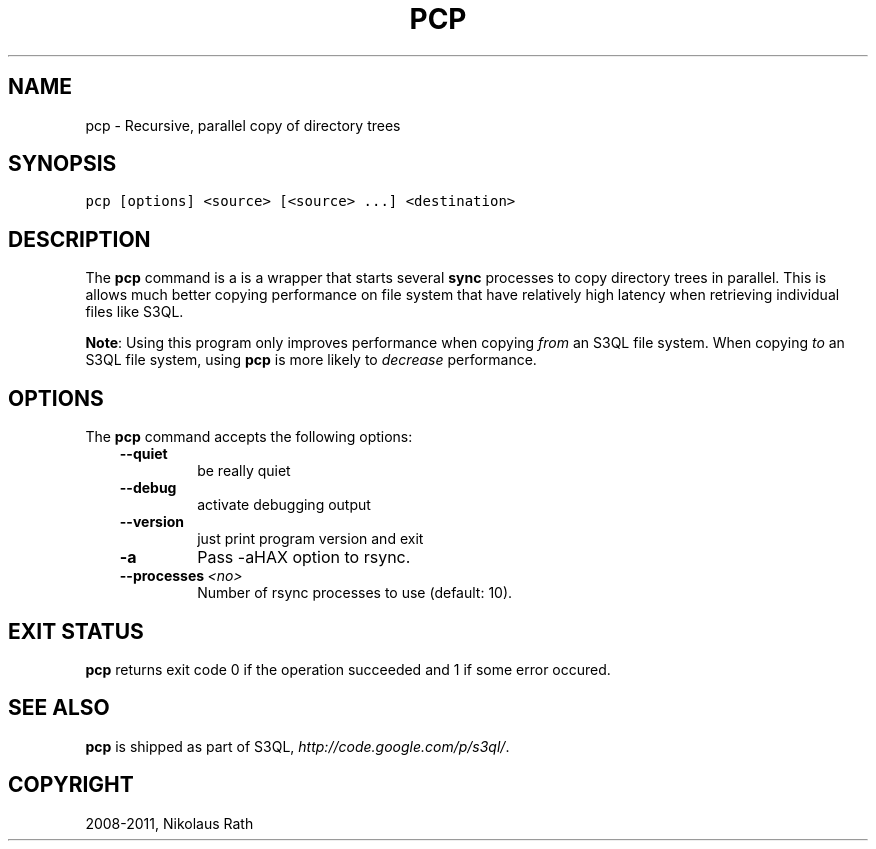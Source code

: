 .TH "PCP" "1" "September 20, 2011" "1.1.4" "S3QL"
.SH NAME
pcp \- Recursive, parallel copy of directory trees
.
.nr rst2man-indent-level 0
.
.de1 rstReportMargin
\\$1 \\n[an-margin]
level \\n[rst2man-indent-level]
level margin: \\n[rst2man-indent\\n[rst2man-indent-level]]
-
\\n[rst2man-indent0]
\\n[rst2man-indent1]
\\n[rst2man-indent2]
..
.de1 INDENT
.\" .rstReportMargin pre:
. RS \\$1
. nr rst2man-indent\\n[rst2man-indent-level] \\n[an-margin]
. nr rst2man-indent-level +1
.\" .rstReportMargin post:
..
.de UNINDENT
. RE
.\" indent \\n[an-margin]
.\" old: \\n[rst2man-indent\\n[rst2man-indent-level]]
.nr rst2man-indent-level -1
.\" new: \\n[rst2man-indent\\n[rst2man-indent-level]]
.in \\n[rst2man-indent\\n[rst2man-indent-level]]u
..
.\" Man page generated from reStructeredText.
.
.SH SYNOPSIS
.sp
.nf
.ft C
pcp [options] <source> [<source> ...] <destination>
.ft P
.fi
.SH DESCRIPTION
.sp
The \fBpcp\fP command is a is a wrapper that starts several
\fBsync\fP processes to copy directory trees in parallel. This is
allows much better copying performance on file system that have
relatively high latency when retrieving individual files like S3QL.
.sp
\fBNote\fP: Using this program only improves performance when copying
\fIfrom\fP an S3QL file system. When copying \fIto\fP an S3QL file system,
using \fBpcp\fP is more likely to \fIdecrease\fP performance.
.SH OPTIONS
.sp
The \fBpcp\fP command accepts the following options:
.INDENT 0.0
.INDENT 3.5
.INDENT 0.0
.TP
.B \-\-quiet
.
be really quiet
.TP
.B \-\-debug
.
activate debugging output
.TP
.B \-\-version
.
just print program version and exit
.TP
.B \-a
.
Pass \-aHAX option to rsync.
.TP
.BI \-\-processes \ <no>
.
Number of rsync processes to use (default: 10).
.UNINDENT
.UNINDENT
.UNINDENT
.SH EXIT STATUS
.sp
\fBpcp\fP returns exit code 0 if the operation succeeded and 1 if some
error occured.
.SH SEE ALSO
.sp
\fBpcp\fP is shipped as part of S3QL, \fI\%http://code.google.com/p/s3ql/\fP.
.SH COPYRIGHT
2008-2011, Nikolaus Rath
.\" Generated by docutils manpage writer.
.\" 
.
